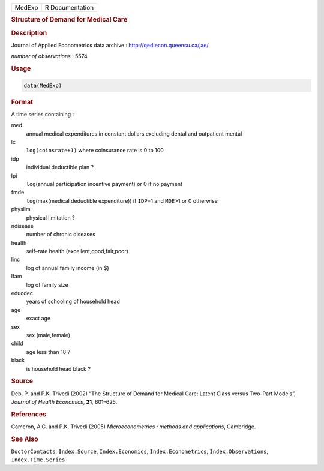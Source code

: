 .. container::

   ====== ===============
   MedExp R Documentation
   ====== ===============

   .. rubric:: Structure of Demand for Medical Care
      :name: MedExp

   .. rubric:: Description
      :name: description

   Journal of Applied Econometrics data archive :
   http://qed.econ.queensu.ca/jae/

   *number of observations* : 5574

   .. rubric:: Usage
      :name: usage

   .. code:: R

      data(MedExp)

   .. rubric:: Format
      :name: format

   A time series containing :

   med
      annual medical expenditures in constant dollars excluding dental
      and outpatient mental

   lc
      ``log(coinsrate+1)`` where coinsurance rate is 0 to 100

   idp
      individual deductible plan ?

   lpi
      ``log``\ (annual participation incentive payment) or 0 if no
      payment

   fmde
      ``log``\ (max(medical deductible expenditure)) if ``IDP``\ =1 and
      ``MDE``>1 or 0 otherwise

   physlim
      physical limitation ?

   ndisease
      number of chronic diseases

   health
      self–rate health (excellent,good,fair,poor)

   linc
      log of annual family income (in $)

   lfam
      log of family size

   educdec
      years of schooling of household head

   age
      exact age

   sex
      sex (male,female)

   child
      age less than 18 ?

   black
      is household head black ?

   .. rubric:: Source
      :name: source

   Deb, P. and P.K. Trivedi (2002) “The Structure of Demand for Medical
   Care: Latent Class versus Two-Part Models”, *Journal of Health
   Economics*, **21**, 601–625.

   .. rubric:: References
      :name: references

   Cameron, A.C. and P.K. Trivedi (2005) *Microeconometrics : methods
   and applications*, Cambridge.

   .. rubric:: See Also
      :name: see-also

   ``DoctorContacts``, ``Index.Source``, ``Index.Economics``,
   ``Index.Econometrics``, ``Index.Observations``, ``Index.Time.Series``
